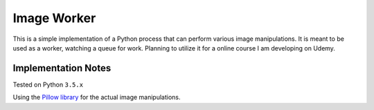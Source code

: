 Image Worker
============

This is a simple implementation of a Python process that can perform various image manipulations.
It is meant to be used as a worker, watching a queue for work.
Planning to utilize it for a online course I am developing on Udemy.

Implementation Notes
********************

Tested on Python ``3.5.x``

Using the `Pillow library <http://pillow.readthedocs.org/en/3.0.x/handbook/tutorial.html>`_ for the actual image
manipulations.
